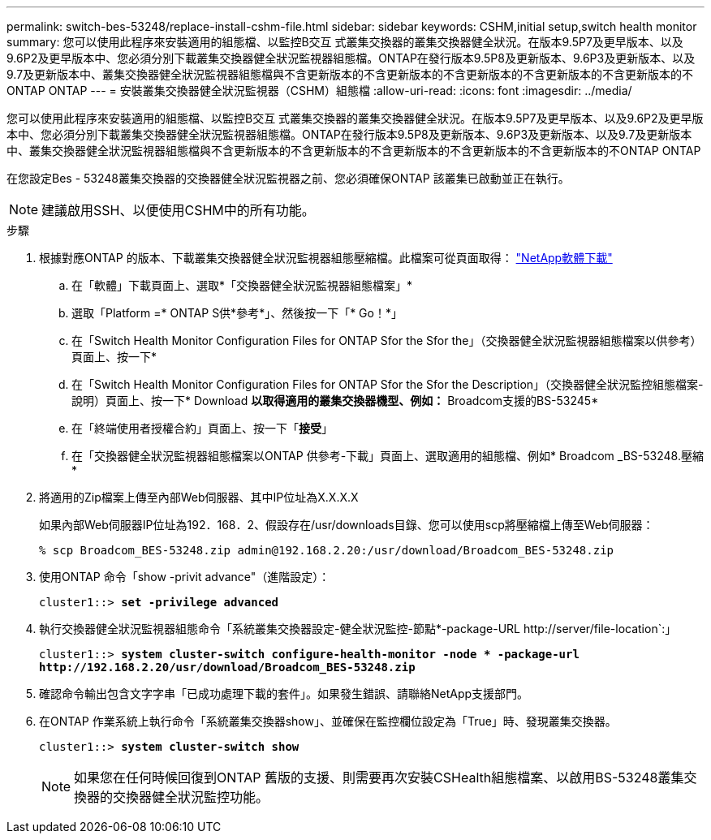 ---
permalink: switch-bes-53248/replace-install-cshm-file.html 
sidebar: sidebar 
keywords: CSHM,initial setup,switch health monitor 
summary: 您可以使用此程序來安裝適用的組態檔、以監控B交互 式叢集交換器的叢集交換器健全狀況。在版本9.5P7及更早版本、以及9.6P2及更早版本中、您必須分別下載叢集交換器健全狀況監視器組態檔。ONTAP在發行版本9.5P8及更新版本、9.6P3及更新版本、以及9.7及更新版本中、叢集交換器健全狀況監視器組態檔與不含更新版本的不含更新版本的不含更新版本的不含更新版本的不含更新版本的不ONTAP ONTAP 
---
= 安裝叢集交換器健全狀況監視器（CSHM）組態檔
:allow-uri-read: 
:icons: font
:imagesdir: ../media/


[role="lead"]
您可以使用此程序來安裝適用的組態檔、以監控B交互 式叢集交換器的叢集交換器健全狀況。在版本9.5P7及更早版本、以及9.6P2及更早版本中、您必須分別下載叢集交換器健全狀況監視器組態檔。ONTAP在發行版本9.5P8及更新版本、9.6P3及更新版本、以及9.7及更新版本中、叢集交換器健全狀況監視器組態檔與不含更新版本的不含更新版本的不含更新版本的不含更新版本的不含更新版本的不ONTAP ONTAP

在您設定Bes - 53248叢集交換器的交換器健全狀況監視器之前、您必須確保ONTAP 該叢集已啟動並正在執行。


NOTE: 建議啟用SSH、以便使用CSHM中的所有功能。

.步驟
. 根據對應ONTAP 的版本、下載叢集交換器健全狀況監視器組態壓縮檔。此檔案可從頁面取得： https://mysupport.netapp.com/NOW/cgi-bin/software/["NetApp軟體下載"^]
+
.. 在「軟體」下載頁面上、選取*「交換器健全狀況監視器組態檔案」*
.. 選取「Platform =* ONTAP S供*參考*」、然後按一下「* Go！*」
.. 在「Switch Health Monitor Configuration Files for ONTAP Sfor the Sfor the」（交換器健全狀況監視器組態檔案以供參考）頁面上、按一下*
.. 在「Switch Health Monitor Configuration Files for ONTAP Sfor the Sfor the Description」（交換器健全狀況監控組態檔案-說明）頁面上、按一下* Download *以取得適用的叢集交換器機型、例如：* Broadcom支援的BS-53245*
.. 在「終端使用者授權合約」頁面上、按一下「*接受*」
.. 在「交換器健全狀況監視器組態檔案以ONTAP 供參考-下載」頁面上、選取適用的組態檔、例如* Broadcom _BS-53248.壓縮*


. 將適用的Zip檔案上傳至內部Web伺服器、其中IP位址為X.X.X.X
+
如果內部Web伺服器IP位址為192．168．2、假設存在/usr/downloads目錄、您可以使用scp將壓縮檔上傳至Web伺服器：

+
[listing]
----
% scp Broadcom_BES-53248.zip admin@192.168.2.20:/usr/download/Broadcom_BES-53248.zip
----
. 使用ONTAP 命令「show -privit advance"（進階設定）：
+
[listing, subs="+quotes"]
----
cluster1::> *set -privilege advanced*
----
. 執行交換器健全狀況監視器組態命令「系統叢集交換器設定-健全狀況監控-節點*-package-URL \http://server/file-location`:」
+
[listing, subs="+quotes"]
----
cluster1::> *system cluster-switch configure-health-monitor -node * -package-url
http://192.168.2.20/usr/download/Broadcom_BES-53248.zip*
----
. 確認命令輸出包含文字字串「已成功處理下載的套件」。如果發生錯誤、請聯絡NetApp支援部門。
. 在ONTAP 作業系統上執行命令「系統叢集交換器show」、並確保在監控欄位設定為「True」時、發現叢集交換器。
+
[listing, subs="+quotes"]
----
cluster1::> *system cluster-switch show*
----
+

NOTE: 如果您在任何時候回復到ONTAP 舊版的支援、則需要再次安裝CSHealth組態檔案、以啟用BS-53248叢集交換器的交換器健全狀況監控功能。


